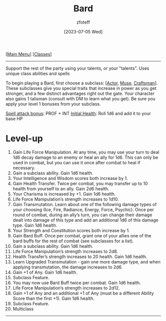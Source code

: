 :PROPERTIES:
:ID: 8bb9a08a-97c0-4231-a002-ad7dcf83e4d8
:END:
#+title:    Bard
#+filetags: :DND:bard:
#+author:   zfoteff
#+date:     [2023-07-05 Wed]
#+summary:  Bard class summary
#+HTML_HEAD: <link rel="stylesheet" type="text/css" href="../static/stylesheets/subclass-style.css" />
#+BEGIN_CENTER
[[[id:7d419730-2064-41f9-80ee-f24ed9b01ac7][Main Menu]]] [[[id:69ef1740-156a-4e42-9493-49ec80a4ac26][Classes]]]
#+END_CENTER
-----
Support the rest of the party using your talents, or your "talents". Uses unique class abilities and spells

To begin playing a Bard, first choose a subclass: [[[id:6a8efa65-451d-4eac-a069-84661a0c69ab][Actor]], [[id:067059f6-be3d-4994-86ca-d7d33a291a79][Muse]], [[id:05331b42-b242-4866-a6e6-df9cdad306e7][Craftsman]]]. These subclasses give you special traits that increase in power as you get stronger, and a few distinct advantages right out the gate. Your character also gains 1 talisman (consult with DM to learn what you get). Be sure you apply your level 1 bonuses from your subclass.

_Spell attack bonus_: PROF + INT
_Initial Health_: Roll 1d6 and add it to your base HP
* Level-up
1. Gain Life Force Manipulation. At any time, you may use your turn to deal 1d6 decay damage to an enemy or heal an ally for 1d6. This can only be used in combat, but you can use it once after combat to heal if necessary.
2. Gain a subclass ability. Gain 1d6 health.
3. Your Intelligence and Wisdom scores both increase by 1.
4. Gain Health Transfer. Twice per combat, you may transfer up to 10 health from yourself to an ally. Gain 2d6 health.
5. Your Charisma is increased by +1. Gain 1d6 health.
6. Life Force Manipulation’s strength increases to 1d10.
7. Gain Transmutation. Learn about one of the following damage types of your choosing (Ice, Fire, Radiance, Energy, Force, Psychic). Once per round of combat, during an ally’s turn, you can change their damage dealt into damage of this type and add an additional 1d6 of this damage type. Gain 1d6 health.
8. Your Strength and Constitution scores both increase by 1.
9. Gain Bard Buff. Once per combat, grant one of your allies one of the bard buffs for the rest of combat (see subclasses for a list).
10. Gain a subclass ability. Gain 1d6 health.
11. Life Force Manipulation’s strength increases to 2d8.
12. Health Transfer’s strength increases to 20 health. Gain 1d6 health.
13. Learn Upgraded Transmutation - gain one more damage type, and when applying transmutation, the damage increases to 2d6.
14. Gain +1 of Any. Gain 1d6 health.
15. Subclass Feature.
16. You may now use Bard Buff twice per combat. Gain 1d6 health.
17. Life Force Manipulation’s strength increases to 2d12.
18. Gain +1 of Any and an additional +1 of Any (must be a different Ability Score than the first +1). Gain 1d6 health.
19. Subclass Feature.
20. Multiclass
-----
